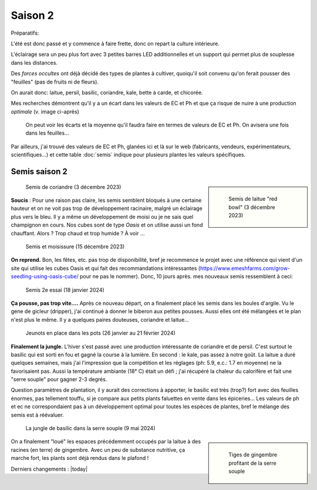 Saison 2
========

Préparatifs:

L'été est donc passé et y commence à faire frette, donc on repart la culture intérieure.

L'éclairage sera un peu plus fort avec 3 petites barres LED additionnelles et un support qui permet plus de souplesse dans les distances.

Des *forces occultes* ont déjà décidé des types de plantes à cultiver, quoiqu'il soit convenu qu'on ferait pousser des "feuilles" (pas de fruits ni de fleurs).

On aurait donc: laitue, persil, basilic, coriandre, kale, bette à carde, et chicorée.

Mes recherches démontrent qu'il y a un écart dans les valeurs de EC et Ph et que ça risque de nuire à une production *optimale* (v. image ci-après)

.. figure:: ./images/limites_5_plantes.png

    On peut voir les écarts et la moyenne qu'il faudra faire en termes de valeurs de EC et Ph. On avisera une fois dans les feuilles...

Par ailleurs, j'ai trouvé des valeurs de EC et Ph, glanées ici et là sur le web (fabricants, vendeurs, expérimentateurs, scientifiques...) et cette table :doc:`semis` indique pour plusieurs plantes les valeurs spécifiques.

Semis saison 2
++++++++++++++

.. sidebar::

    .. figure:: ./images/semis2.jpg
      :width: 200
      :alt: semis de laitue "red bowl"

      Semis de laitue "red bowl" (3 décembre 2023)

.. figure:: ./images/semis1.jpg
  :width: 200
  :alt: semis coriandre

  Semis de coriandre (3 décembre 2023)

**Soucis** : Pour une raison pas claire, les semis semblent bloqués à une certaine hauteur et on ne voit pas trop de développement racinaire, malgré un éclairage plus vers le bleu. Il y a même un développement de moisi ou je ne sais quel champignon en cours. Nos cubes sont de type *Oasis* et on utilise aussi un fond chauffant. Alors ? Trop chaud et trop humide ? À voir ...

.. figure:: ./images/moisi.jpg
  :width: 200
  :alt: semis et champignon ...

  Semis et moisissure (15 décembre 2023)

**On reprend.** Bon, les fêtes, etc. pas trop de disponibilité, bref je recommence le projet avec une référence qui vient d'un site qui utilise les cubes Oasis et qui fait des recommandations intéressantes (`https://www.emeshfarms.com/grow-seedling-using-oasis-cube/ <https://www.emeshfarms.com/grow-seedling-using-oasis-cube/>`_ pour ne pas le nommer). Donc, 10 jours après. mes nouveaux semis ressemblent à ceci:

.. figure:: ./images/2e_semis.jpg
  :width: 500
  :alt: semis take 2 ...

  Semis 2e essai (18 janvier 2024)

**Ça pousse, pas trop vite....**  Après ce nouveau départ, on a finalement placé les semis dans les boules d'argile. Vu le gene de gicleur (dripper), j'ai continué à donner le biberon aux petites pousses. Aussi elles ont été mélangées et le plan n'est plus le même. Il y a quelques paires douteuses, coriandre et laitue...

.. figure:: ./images/4phases.png
  :width: 500
  :alt: dans les pots ...

  Jeunots en place dans les pots (26 janvier au 21 février 2024)

**Finalement la jungle.**  L'hiver s'est passé avec une production intéressante de coriandre et de persil. C'est surtout le basilic qui est sorti en fou et gagné la course à la lumière. En second : le kale, pas assez à notre goût. La laitue a duré quelques semaines, mais j'ai l'impression que la compétition et les réglages (ph: 5.9, e.c.: 1.7 en moyenne) ne la favorisaient pas. Aussi la température ambiante (18° C) était un défi ; j'ai récupéré la chaleur du calorifère et fait une "serre souple" pour gagner 2-3 degrés.

Question paramètres de plantation, il  y aurait des corrections à apporter, le basilic est très (trop?) fort avec des feuilles énormes, pas tellement touffu, si je compare aux petits plants faluettes en vente dans les épiceries... Les valeurs de ph et ec ne correspondaient pas à un développement optimal pour toutes les espèces de plantes, bref le mélange des semis est à réévaluer.

.. figure:: ./images/hydropo_mai_2024.jpg
  :width: 500
  :alt: jungle de basilic ...

  La jungle de basilic dans la serre souple (9 mai 2024)

.. sidebar::

    .. figure:: ./images/gingembre.jpg
      :width: 100
      :alt: Les tiges de gingembre

      Tiges de gingembre profitant de la serre souple

On a finalement "loué" les espaces précédemment occupés par la laitue à des racines (en terre) de gingembre. Avec un peu de substance nutritive, ça marche fort, les plants sont déjà rendus dans le plafond !





Derniers changements : |today|
